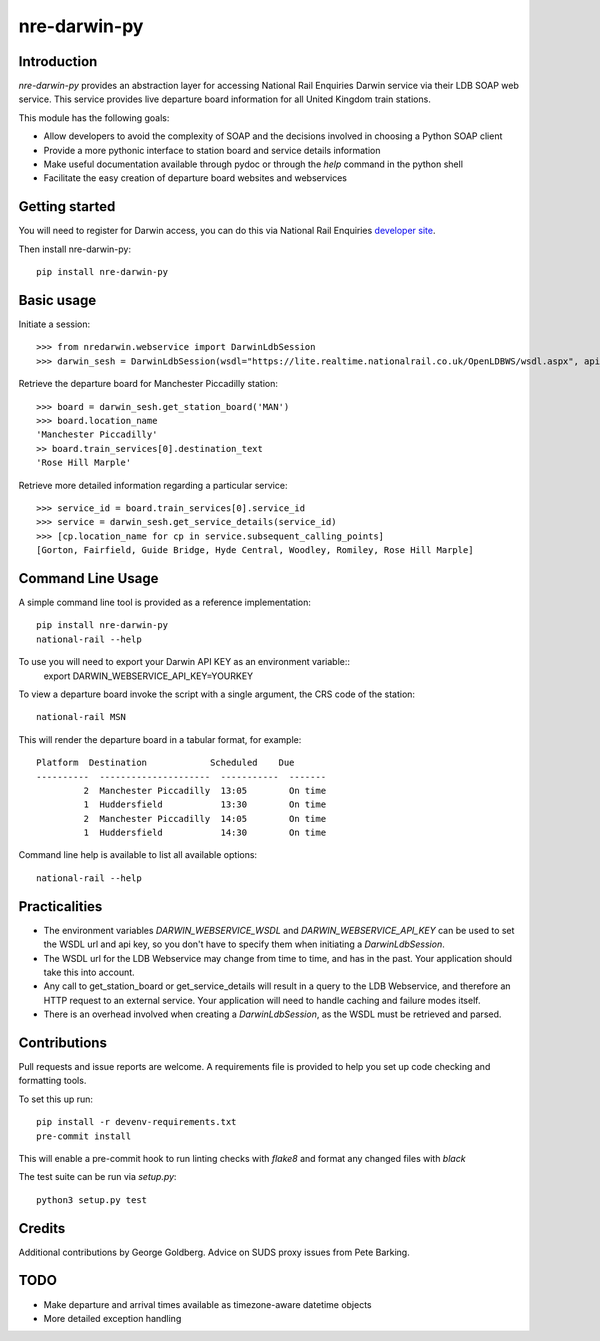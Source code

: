 =============
nre-darwin-py
=============

.. image:: https://circleci.com/gh/robert-b-clarke/nre-darwin-py.svg?style=svg
    :target: https://circleci.com/gh/robert-b-clarke/nre-darwin-py

.. image:: https://pypip.in/v/nre-darwin-py/badge.png
    :target: https://pypi.python.org/pypi//nre-darwin-py/
    :alt: Downloads


Introduction
------------

`nre-darwin-py` provides an abstraction layer for accessing National Rail Enquiries Darwin service via their LDB SOAP web service. This service provides live departure board information for all United Kingdom train stations.

This module has the following goals:

* Allow developers to avoid the complexity of SOAP and the decisions involved in choosing a Python SOAP client
* Provide a more pythonic interface to station board and service details information
* Make useful documentation available through pydoc or through the `help` command in the python shell
* Facilitate the easy creation of departure board websites and webservices

Getting started
---------------

You will need to register for Darwin access, you can do this via National Rail Enquiries `developer site <http://www.nationalrail.co.uk/46391.aspx>`_.

Then install nre-darwin-py::

    pip install nre-darwin-py


Basic usage
-----------

Initiate a session::

    >>> from nredarwin.webservice import DarwinLdbSession
    >>> darwin_sesh = DarwinLdbSession(wsdl="https://lite.realtime.nationalrail.co.uk/OpenLDBWS/wsdl.aspx", api_key="YOUR_KEY")

Retrieve the departure board for Manchester Piccadilly station::

    >>> board = darwin_sesh.get_station_board('MAN')
    >>> board.location_name
    'Manchester Piccadilly'
    >> board.train_services[0].destination_text
    'Rose Hill Marple'

Retrieve more detailed information regarding a particular service::

    >>> service_id = board.train_services[0].service_id
    >>> service = darwin_sesh.get_service_details(service_id)
    >>> [cp.location_name for cp in service.subsequent_calling_points]
    [Gorton, Fairfield, Guide Bridge, Hyde Central, Woodley, Romiley, Rose Hill Marple]

Command Line Usage
------------------

A simple command line tool is provided as a reference implementation::

    pip install nre-darwin-py
    national-rail --help

To use you will need to export your Darwin API KEY as an environment variable::
    export DARWIN_WEBSERVICE_API_KEY=YOURKEY

To view a departure board invoke the script with a single argument, the CRS code of the station::

    national-rail MSN

This will render the departure board in a tabular format, for example::

    Platform  Destination            Scheduled    Due
    ----------  ---------------------  -----------  -------
             2  Manchester Piccadilly  13:05        On time
             1  Huddersfield           13:30        On time
             2  Manchester Piccadilly  14:05        On time
             1  Huddersfield           14:30        On time


Command line help is available to list all available options::

    national-rail --help

Practicalities
--------------

* The environment variables `DARWIN_WEBSERVICE_WSDL` and `DARWIN_WEBSERVICE_API_KEY` can be used to set the WSDL url and api key, so you don't have to specify them when initiating a `DarwinLdbSession`.
* The WSDL url for the LDB Webservice may change from time to time, and has in the past. Your application should take this into account.
* Any call to get_station_board or get_service_details will result in a query to the LDB Webservice, and therefore an HTTP request to an external service. Your application will need to handle caching and failure modes itself.
* There is an overhead involved when creating a `DarwinLdbSession`, as the WSDL must be retrieved and parsed.

Contributions
-------------

Pull requests and issue reports are welcome. A requirements file is provided to help you set up code checking and formatting tools.

To set this up run::

    pip install -r devenv-requirements.txt
    pre-commit install

This will enable a pre-commit hook to run linting checks with `flake8` and format any changed files with `black`

The test suite can be run via `setup.py`::

    python3 setup.py test

Credits
-------

Additional contributions by George Goldberg. Advice on SUDS proxy issues from Pete Barking. 

TODO
----

* Make departure and arrival times available as timezone-aware datetime objects
* More detailed exception handling
